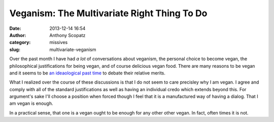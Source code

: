 Veganism: The Multivariate Right Thing To Do
############################################
:date: 2013-12-14 16:54
:author: Anthony Scopatz
:category: missives
:slug: multivariate-veganism

Over the past month I have had *a lot* of conversations about veganism, the personal 
choice to become vegan, the philosophical justifications for being vegan, and of 
course delicious vegan food. There are many reasons to be vegan and it seems to be
`an ideaological past time <http://en.wikipedia.org/wiki/Veganism#Philosophy:_ethical_and_environmental_perspectives>`_
to debate their relative merits. 

What I realized over the course of these discussions is that I do not seem to 
care precisley why I am vegan. I agree and comply with all of the standard 
justifications as well as having an individual credo which extends beyond this. 
For argument's sake I'll choose a position when forced though I feel that it is
a manufactured way of having a dialog. That I am vegan is enough.

In a practical sense, that one is a vegan ought to be enough for any other 
other vegan.  In fact, often times it is not. 
